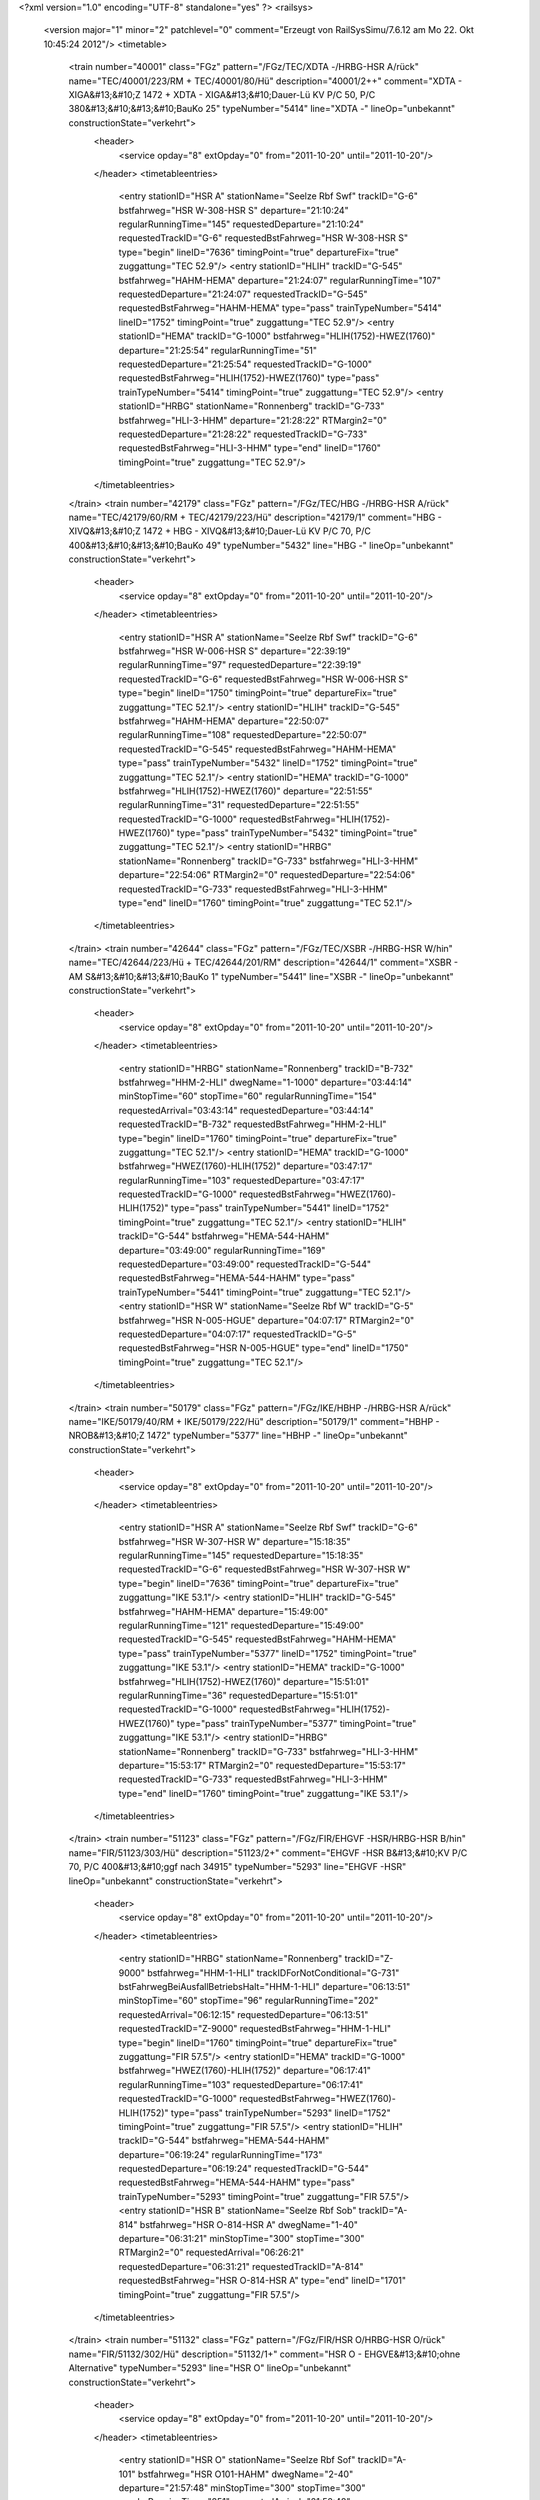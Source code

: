 <?xml version="1.0" encoding="UTF-8" standalone="yes" ?>
<railsys>
	<version major="1" minor="2" patchlevel="0" comment="Erzeugt von RailSys\Simu/7.6.12 am Mo 22. Okt 10:45:24 2012"/>
	<timetable>
		<train number="40001" class="FGz" pattern="/FGz/TEC/XDTA -/HRBG-HSR A/rück" name="TEC/40001/223/RM + TEC/40001/80/Hü" description="40001/2++" comment="XDTA - XIGA&#13;&#10;Z 1472 + XDTA - XIGA&#13;&#10;Dauer-Lü KV P/C 50, P/C 380&#13;&#10;&#13;&#10;BauKo 25" typeNumber="5414" line="XDTA -" lineOp="unbekannt" constructionState="verkehrt">
			<header>
				<service opday="8" extOpday="0" from="2011-10-20" until="2011-10-20"/>
			</header>
			<timetableentries>
				<entry stationID="HSR A" stationName="Seelze Rbf Swf" trackID="G-6" bstfahrweg="HSR W-308-HSR S" departure="21:10:24" regularRunningTime="145" requestedDeparture="21:10:24" requestedTrackID="G-6" requestedBstFahrweg="HSR W-308-HSR S" type="begin" lineID="7636" timingPoint="true" departureFix="true" zuggattung="TEC 52.9"/>
				<entry stationID="HLIH" trackID="G-545" bstfahrweg="HAHM-HEMA" departure="21:24:07" regularRunningTime="107" requestedDeparture="21:24:07" requestedTrackID="G-545" requestedBstFahrweg="HAHM-HEMA" type="pass" trainTypeNumber="5414" lineID="1752" timingPoint="true" zuggattung="TEC 52.9"/>
				<entry stationID="HEMA" trackID="G-1000" bstfahrweg="HLIH(1752)-HWEZ(1760)" departure="21:25:54" regularRunningTime="51" requestedDeparture="21:25:54" requestedTrackID="G-1000" requestedBstFahrweg="HLIH(1752)-HWEZ(1760)" type="pass" trainTypeNumber="5414" timingPoint="true" zuggattung="TEC 52.9"/>
				<entry stationID="HRBG" stationName="Ronnenberg" trackID="G-733" bstfahrweg="HLI-3-HHM" departure="21:28:22" RTMargin2="0" requestedDeparture="21:28:22" requestedTrackID="G-733" requestedBstFahrweg="HLI-3-HHM" type="end" lineID="1760" timingPoint="true" zuggattung="TEC 52.9"/>
			</timetableentries>
		</train>
		<train number="42179" class="FGz" pattern="/FGz/TEC/HBG -/HRBG-HSR A/rück" name="TEC/42179/60/RM + TEC/42179/223/Hü" description="42179/1" comment="HBG - XIVQ&#13;&#10;Z 1472 + HBG - XIVQ&#13;&#10;Dauer-Lü KV P/C 70, P/C 400&#13;&#10;&#13;&#10;BauKo 49" typeNumber="5432" line="HBG -" lineOp="unbekannt" constructionState="verkehrt">
			<header>
				<service opday="8" extOpday="0" from="2011-10-20" until="2011-10-20"/>
			</header>
			<timetableentries>
				<entry stationID="HSR A" stationName="Seelze Rbf Swf" trackID="G-6" bstfahrweg="HSR W-006-HSR S" departure="22:39:19" regularRunningTime="97" requestedDeparture="22:39:19" requestedTrackID="G-6" requestedBstFahrweg="HSR W-006-HSR S" type="begin" lineID="1750" timingPoint="true" departureFix="true" zuggattung="TEC 52.1"/>
				<entry stationID="HLIH" trackID="G-545" bstfahrweg="HAHM-HEMA" departure="22:50:07" regularRunningTime="108" requestedDeparture="22:50:07" requestedTrackID="G-545" requestedBstFahrweg="HAHM-HEMA" type="pass" trainTypeNumber="5432" lineID="1752" timingPoint="true" zuggattung="TEC 52.1"/>
				<entry stationID="HEMA" trackID="G-1000" bstfahrweg="HLIH(1752)-HWEZ(1760)" departure="22:51:55" regularRunningTime="31" requestedDeparture="22:51:55" requestedTrackID="G-1000" requestedBstFahrweg="HLIH(1752)-HWEZ(1760)" type="pass" trainTypeNumber="5432" timingPoint="true" zuggattung="TEC 52.1"/>
				<entry stationID="HRBG" stationName="Ronnenberg" trackID="G-733" bstfahrweg="HLI-3-HHM" departure="22:54:06" RTMargin2="0" requestedDeparture="22:54:06" requestedTrackID="G-733" requestedBstFahrweg="HLI-3-HHM" type="end" lineID="1760" timingPoint="true" zuggattung="TEC 52.1"/>
			</timetableentries>
		</train>
		<train number="42644" class="FGz" pattern="/FGz/TEC/XSBR -/HRBG-HSR W/hin" name="TEC/42644/223/Hü + TEC/42644/201/RM" description="42644/1" comment="XSBR - AM S&#13;&#10;&#13;&#10;BauKo 1" typeNumber="5441" line="XSBR -" lineOp="unbekannt" constructionState="verkehrt">
			<header>
				<service opday="8" extOpday="0" from="2011-10-20" until="2011-10-20"/>
			</header>
			<timetableentries>
				<entry stationID="HRBG" stationName="Ronnenberg" trackID="B-732" bstfahrweg="HHM-2-HLI" dwegName="1-1000" departure="03:44:14" minStopTime="60" stopTime="60" regularRunningTime="154" requestedArrival="03:43:14" requestedDeparture="03:44:14" requestedTrackID="B-732" requestedBstFahrweg="HHM-2-HLI" type="begin" lineID="1760" timingPoint="true" departureFix="true" zuggattung="TEC 52.1"/>
				<entry stationID="HEMA" trackID="G-1000" bstfahrweg="HWEZ(1760)-HLIH(1752)" departure="03:47:17" regularRunningTime="103" requestedDeparture="03:47:17" requestedTrackID="G-1000" requestedBstFahrweg="HWEZ(1760)-HLIH(1752)" type="pass" trainTypeNumber="5441" lineID="1752" timingPoint="true" zuggattung="TEC 52.1"/>
				<entry stationID="HLIH" trackID="G-544" bstfahrweg="HEMA-544-HAHM" departure="03:49:00" regularRunningTime="169" requestedDeparture="03:49:00" requestedTrackID="G-544" requestedBstFahrweg="HEMA-544-HAHM" type="pass" trainTypeNumber="5441" timingPoint="true" zuggattung="TEC 52.1"/>
				<entry stationID="HSR W" stationName="Seelze Rbf W" trackID="G-5" bstfahrweg="HSR N-005-HGUE" departure="04:07:17" RTMargin2="0" requestedDeparture="04:07:17" requestedTrackID="G-5" requestedBstFahrweg="HSR N-005-HGUE" type="end" lineID="1750" timingPoint="true" zuggattung="TEC 52.1"/>
			</timetableentries>
		</train>
		<train number="50179" class="FGz" pattern="/FGz/IKE/HBHP -/HRBG-HSR A/rück" name="IKE/50179/40/RM + IKE/50179/222/Hü" description="50179/1" comment="HBHP - NROB&#13;&#10;Z 1472" typeNumber="5377" line="HBHP -" lineOp="unbekannt" constructionState="verkehrt">
			<header>
				<service opday="8" extOpday="0" from="2011-10-20" until="2011-10-20"/>
			</header>
			<timetableentries>
				<entry stationID="HSR A" stationName="Seelze Rbf Swf" trackID="G-6" bstfahrweg="HSR W-307-HSR W" departure="15:18:35" regularRunningTime="145" requestedDeparture="15:18:35" requestedTrackID="G-6" requestedBstFahrweg="HSR W-307-HSR W" type="begin" lineID="7636" timingPoint="true" departureFix="true" zuggattung="IKE 53.1"/>
				<entry stationID="HLIH" trackID="G-545" bstfahrweg="HAHM-HEMA" departure="15:49:00" regularRunningTime="121" requestedDeparture="15:49:00" requestedTrackID="G-545" requestedBstFahrweg="HAHM-HEMA" type="pass" trainTypeNumber="5377" lineID="1752" timingPoint="true" zuggattung="IKE 53.1"/>
				<entry stationID="HEMA" trackID="G-1000" bstfahrweg="HLIH(1752)-HWEZ(1760)" departure="15:51:01" regularRunningTime="36" requestedDeparture="15:51:01" requestedTrackID="G-1000" requestedBstFahrweg="HLIH(1752)-HWEZ(1760)" type="pass" trainTypeNumber="5377" timingPoint="true" zuggattung="IKE 53.1"/>
				<entry stationID="HRBG" stationName="Ronnenberg" trackID="G-733" bstfahrweg="HLI-3-HHM" departure="15:53:17" RTMargin2="0" requestedDeparture="15:53:17" requestedTrackID="G-733" requestedBstFahrweg="HLI-3-HHM" type="end" lineID="1760" timingPoint="true" zuggattung="IKE 53.1"/>
			</timetableentries>
		</train>
		<train number="51123" class="FGz" pattern="/FGz/FIR/EHGVF -HSR/HRBG-HSR B/hin" name="FIR/51123/303/Hü" description="51123/2+" comment="EHGVF -HSR B&#13;&#10;KV P/C 70, P/C 400&#13;&#10;ggf nach 34915" typeNumber="5293" line="EHGVF -HSR" lineOp="unbekannt" constructionState="verkehrt">
			<header>
				<service opday="8" extOpday="0" from="2011-10-20" until="2011-10-20"/>
			</header>
			<timetableentries>
				<entry stationID="HRBG" stationName="Ronnenberg" trackID="Z-9000" bstfahrweg="HHM-1-HLI" trackIDForNotConditional="G-731" bstFahrwegBeiAusfallBetriebsHalt="HHM-1-HLI" departure="06:13:51" minStopTime="60" stopTime="96" regularRunningTime="202" requestedArrival="06:12:15" requestedDeparture="06:13:51" requestedTrackID="Z-9000" requestedBstFahrweg="HHM-1-HLI" type="begin" lineID="1760" timingPoint="true" departureFix="true" zuggattung="FIR 57.5"/>
				<entry stationID="HEMA" trackID="G-1000" bstfahrweg="HWEZ(1760)-HLIH(1752)" departure="06:17:41" regularRunningTime="103" requestedDeparture="06:17:41" requestedTrackID="G-1000" requestedBstFahrweg="HWEZ(1760)-HLIH(1752)" type="pass" trainTypeNumber="5293" lineID="1752" timingPoint="true" zuggattung="FIR 57.5"/>
				<entry stationID="HLIH" trackID="G-544" bstfahrweg="HEMA-544-HAHM" departure="06:19:24" regularRunningTime="173" requestedDeparture="06:19:24" requestedTrackID="G-544" requestedBstFahrweg="HEMA-544-HAHM" type="pass" trainTypeNumber="5293" timingPoint="true" zuggattung="FIR 57.5"/>
				<entry stationID="HSR B" stationName="Seelze Rbf Sob" trackID="A-814" bstfahrweg="HSR O-814-HSR A" dwegName="1-40" departure="06:31:21" minStopTime="300" stopTime="300" RTMargin2="0" requestedArrival="06:26:21" requestedDeparture="06:31:21" requestedTrackID="A-814" requestedBstFahrweg="HSR O-814-HSR A" type="end" lineID="1701" timingPoint="true" zuggattung="FIR 57.5"/>
			</timetableentries>
		</train>
		<train number="51132" class="FGz" pattern="/FGz/FIR/HSR O/HRBG-HSR O/rück" name="FIR/51132/302/Hü" description="51132/1+" comment="HSR O - EHGVE&#13;&#10;ohne Alternative" typeNumber="5293" line="HSR O" lineOp="unbekannt" constructionState="verkehrt">
			<header>
				<service opday="8" extOpday="0" from="2011-10-20" until="2011-10-20"/>
			</header>
			<timetableentries>
				<entry stationID="HSR O" stationName="Seelze Rbf Sof" trackID="A-101" bstfahrweg="HSR O101-HAHM" dwegName="2-40" departure="21:57:48" minStopTime="300" stopTime="300" regularRunningTime="251" requestedArrival="21:52:48" requestedDeparture="21:57:48" requestedTrackID="A-101" requestedBstFahrweg="HSR O101-HAHM" type="begin" lineID="1750" timingPoint="true" departureFix="true" zuggattung="FIR 57.5"/>
				<entry stationID="HLIH" trackID="G-545" bstfahrweg="HAHM-HEMA" departure="22:04:38" regularRunningTime="110" requestedDeparture="22:04:38" requestedTrackID="G-545" requestedBstFahrweg="HAHM-HEMA" type="pass" trainTypeNumber="5293" lineID="1752" timingPoint="true" zuggattung="FIR 57.5"/>
				<entry stationID="HEMA" trackID="X-661" bstfahrweg="HLIH(1752)-HWEZ(1760)" trackIDForNotConditional="G-1000" bstFahrwegBeiAusfallBetriebsHalt="HLIH(1752)-HWEZ(1760)" departure="22:07:40" minStopTime="60" stopTime="72" regularRunningTime="139" requestedArrival="22:06:28" requestedDeparture="22:07:40" requestedTrackID="X-661" requestedBstFahrweg="HLIH(1752)-HWEZ(1760)" type="conditional1" trainTypeNumber="5293" timingPoint="true" departureFix="true" zuggattung="FIR 57.5"/>
				<entry stationID="HRBG" stationName="Ronnenberg" trackID="G-733" bstfahrweg="HLI-3-HHM" departure="22:13:08" RTMargin2="0" requestedDeparture="22:13:08" requestedTrackID="G-733" requestedBstFahrweg="HLI-3-HHM" type="end" lineID="1760" timingPoint="true" zuggattung="FIR 57.5"/>
			</timetableentries>
		</train>
		<train number="51133" class="FGz" pattern="/FGz/FIR/EHGV F/HRBG-HSR B/hin" name="FIR/51133/303/Hü" description="51133/2+" comment="EHGV F -HSR B&#13;&#10;KV P/C 70, P/C 400&#13;&#10;nach 50187" typeNumber="5293" line="EHGV F" lineOp="unbekannt" constructionState="verkehrt">
			<header>
				<service opday="8" extOpday="0" from="2011-10-20" until="2011-10-20"/>
			</header>
			<timetableentries>
				<entry stationID="HRBG" stationName="Ronnenberg" trackID="G-731" bstfahrweg="HHM-1-HLI" departure="22:29:17" regularRunningTime="81" requestedDeparture="22:29:17" requestedTrackID="G-731" requestedBstFahrweg="HHM-1-HLI" type="begin" lineID="1760" timingPoint="true" departureFix="true" zuggattung="FIR 57.5"/>
				<entry stationID="HEMA" trackID="G-1000" bstfahrweg="HWEZ(1760)-HLIH(1752)" departure="22:31:07" regularRunningTime="102" requestedDeparture="22:31:07" requestedTrackID="G-1000" requestedBstFahrweg="HWEZ(1760)-HLIH(1752)" type="pass" trainTypeNumber="5293" lineID="1752" timingPoint="true" zuggattung="FIR 57.5"/>
				<entry stationID="HLIH" trackID="G-544" bstfahrweg="HEMA-544-HAHM" departure="22:32:49" regularRunningTime="173" requestedDeparture="22:32:49" requestedTrackID="G-544" requestedBstFahrweg="HEMA-544-HAHM" type="pass" trainTypeNumber="5293" timingPoint="true" zuggattung="FIR 57.5"/>
				<entry stationID="HSR B" stationName="Seelze Rbf Sob" trackID="A-815" bstfahrweg="HSR O-815-HSR A" dwegName="1-40" departure="22:44:45" minStopTime="300" stopTime="300" RTMargin2="0" requestedArrival="22:39:45" requestedDeparture="22:44:45" requestedTrackID="A-815" requestedBstFahrweg="HSR O-815-HSR A" type="end" lineID="1701" timingPoint="true" zuggattung="FIR 57.5"/>
			</timetableentries>
		</train>
		<train number="51135" class="FGz" pattern="/FGz/FIR/EHGVF-HSR B KV/HRBG-HSR B/hin" name="FIR/51135/312/Hü" description="51135/2+" comment="EHGVF-HSR B&#13;&#10;KV P/C 70, P/C 400" typeNumber="5293" line="EHGVF-HSR B KV" lineOp="unbekannt" constructionState="verkehrt">
			<header>
				<service opday="8" extOpday="0" from="2011-10-20" until="2011-10-20"/>
			</header>
			<timetableentries>
				<entry stationID="HRBG" stationName="Ronnenberg" trackID="B-731" bstfahrweg="HHM-1-HLI" dwegName="1-1000" departure="01:53:34" minStopTime="402" stopTime="402" regularRunningTime="162" requestedArrival="01:46:52" requestedDeparture="01:53:34" requestedTrackID="B-731" requestedBstFahrweg="HHM-1-HLI" type="begin" lineID="1760" timingPoint="true" departureFix="true" zuggattung="FIR 57.4"/>
				<entry stationID="HEMA" trackID="G-1000" bstfahrweg="HWEZ(1760)-HLIH(1752)" departure="01:56:49" regularRunningTime="103" requestedDeparture="01:56:49" requestedTrackID="G-1000" requestedBstFahrweg="HWEZ(1760)-HLIH(1752)" type="pass" trainTypeNumber="5293" lineID="1752" timingPoint="true" zuggattung="FIR 57.4"/>
				<entry stationID="HLIH" trackID="G-544" bstfahrweg="HEMA-544-HAHM" departure="01:58:32" regularRunningTime="174" requestedDeparture="01:58:32" requestedTrackID="G-544" requestedBstFahrweg="HEMA-544-HAHM" type="pass" trainTypeNumber="5293" timingPoint="true" zuggattung="FIR 57.4"/>
				<entry stationID="HSR B" stationName="Seelze Rbf Sob" trackID="A-815" bstfahrweg="HSR O-815-HSR A" dwegName="1-40" departure="02:07:29" minStopTime="60" stopTime="120" RTMargin2="0" requestedArrival="02:05:29" requestedDeparture="02:07:29" requestedTrackID="A-815" requestedBstFahrweg="HSR O-815-HSR A" type="end" lineID="1701" timingPoint="true" departureFix="true" zuggattung="FIR 57.4"/>
			</timetableentries>
		</train>
		<train number="51220" class="FGz" pattern="/FGz/FIR/HSR O-/HRBG-HSR O/rück" name="FIR/51220/302/Hü" description="51220/1+" comment="HSR O- KG G" typeNumber="5309" line="HSR O-" lineOp="unbekannt" constructionState="verkehrt">
			<header>
				<service opday="8" extOpday="0" from="2011-10-20" until="2011-10-20"/>
			</header>
			<timetableentries>
				<entry stationID="HSR O" stationName="Seelze Rbf Sof" trackID="A-102" bstfahrweg="HSR O102-HAHM" dwegName="2-40" departure="24:06:24" minStopTime="300" stopTime="300" regularRunningTime="254" requestedArrival="24:01:24" requestedDeparture="24:06:24" requestedTrackID="A-102" requestedBstFahrweg="HSR O102-HAHM" type="begin" lineID="1750" timingPoint="true" departureFix="true" zuggattung="FIR 57.5"/>
				<entry stationID="HLIH" trackID="G-545" bstfahrweg="HAHM-HEMA" departure="24:13:20" regularRunningTime="112" requestedDeparture="24:13:20" requestedTrackID="G-545" requestedBstFahrweg="HAHM-HEMA" type="pass" trainTypeNumber="5309" lineID="1752" timingPoint="true" zuggattung="FIR 57.5"/>
				<entry stationID="HEMA" trackID="G-1000" bstfahrweg="HLIH(1752)-HWEZ(1760)" departure="24:15:12" regularRunningTime="35" requestedDeparture="24:15:12" requestedTrackID="G-1000" requestedBstFahrweg="HLIH(1752)-HWEZ(1760)" type="pass" trainTypeNumber="5309" timingPoint="true" zuggattung="FIR 57.5"/>
				<entry stationID="HRBG" stationName="Ronnenberg" trackID="G-733" bstfahrweg="HLI-3-HHM" departure="24:17:27" RTMargin2="0" requestedDeparture="24:17:27" requestedTrackID="G-733" requestedBstFahrweg="HLI-3-HHM" type="end" lineID="1760" timingPoint="true" zuggattung="FIR 57.5"/>
			</timetableentries>
		</train>
		<train number="51252" class="FGz" pattern="/FGz/FIR/HSR O/HRBG-HSR O/rück" name="FIR/51252/302/Hü" description="51252/1++" comment="HSR O - KG C&#13;&#10;während Bk 2 ohne Alternative" typeNumber="5293" line="HSR O" lineOp="unbekannt" constructionState="verkehrt">
			<header>
				<service opday="8" extOpday="0" from="2011-10-20" until="2011-10-20"/>
			</header>
			<timetableentries>
				<entry stationID="HSR O" stationName="Seelze Rbf Sof" trackID="A-101" bstfahrweg="HSR O101-HAHM" dwegName="2-40" departure="05:16:36" minStopTime="300" stopTime="300" regularRunningTime="250" requestedArrival="05:11:36" requestedDeparture="05:16:36" requestedTrackID="A-101" requestedBstFahrweg="HSR O101-HAHM" type="begin" lineID="1750" timingPoint="true" departureFix="true" zuggattung="FIR 57.5"/>
				<entry stationID="HLIH" trackID="G-545" bstfahrweg="HAHM-HEMA" departure="05:23:25" regularRunningTime="108" requestedDeparture="05:23:25" requestedTrackID="G-545" requestedBstFahrweg="HAHM-HEMA" type="pass" trainTypeNumber="5293" lineID="1752" timingPoint="true" zuggattung="FIR 57.5"/>
				<entry stationID="HEMA" trackID="G-1000" bstfahrweg="HLIH(1752)-HWEZ(1760)" departure="05:25:13" regularRunningTime="34" requestedDeparture="05:25:13" requestedTrackID="G-1000" requestedBstFahrweg="HLIH(1752)-HWEZ(1760)" type="pass" trainTypeNumber="5293" timingPoint="true" zuggattung="FIR 57.5"/>
				<entry stationID="HRBG" stationName="Ronnenberg" trackID="G-733" bstfahrweg="HLI-3-HHM" departure="05:27:26" RTMargin2="0" requestedDeparture="05:27:26" requestedTrackID="G-733" requestedBstFahrweg="HLI-3-HHM" type="end" lineID="1760" timingPoint="true" zuggattung="FIR 57.5"/>
			</timetableentries>
		</train>
		<train number="51257" class="FGz" pattern="/FGz/FIR/KG /HRBG-HSR B/hin" name="FIR/51257/302/Hü" description="51257/2+" comment="KG  G-HSR B&#13;&#10;HSR B-HSR A als Rf&#13;&#10;KV P/C 70, P/C 400" typeNumber="5293" line="KG " lineOp="unbekannt" constructionState="verkehrt">
			<header>
				<service opday="8" extOpday="0" from="2011-10-20" until="2011-10-20"/>
			</header>
			<timetableentries>
				<entry stationID="HRBG" stationName="Ronnenberg" trackID="G-731" bstfahrweg="HHM-1-HLI" departure="04:57:20" regularRunningTime="151" requestedDeparture="04:57:20" requestedTrackID="G-731" requestedBstFahrweg="HHM-1-HLI" type="begin" lineID="1760" timingPoint="true" departureFix="true" zuggattung="FIR 57.5"/>
				<entry stationID="HEMA" trackID="G-1000" bstfahrweg="HWEZ(1760)-HLIH(1752)" departure="05:00:19" regularRunningTime="96" requestedDeparture="05:00:19" requestedTrackID="G-1000" requestedBstFahrweg="HWEZ(1760)-HLIH(1752)" type="pass" trainTypeNumber="5293" lineID="1752" timingPoint="true" zuggattung="FIR 57.5"/>
				<entry stationID="HLIH" trackID="Z-9000" bstfahrweg="HEMA-544-HAHM" trackIDForNotConditional="G-544" bstFahrwegBeiAusfallBetriebsHalt="HEMA-544-HAHM" departure="05:07:25" minStopTime="60" stopTime="330" regularRunningTime="286" requestedArrival="05:01:55" requestedDeparture="05:07:25" requestedTrackID="Z-9000" requestedBstFahrweg="HEMA-544-HAHM" type="conditional1" trainTypeNumber="5293" timingPoint="true" departureFix="true" zuggattung="FIR 57.5"/>
				<entry stationID="HSR B" stationName="Seelze Rbf Sob" trackID="A-815" bstfahrweg="HSR O-815-HSR A" dwegName="1-40" departure="05:21:15" minStopTime="180" stopTime="300" RTMargin2="0" requestedArrival="05:16:15" requestedDeparture="05:21:15" requestedTrackID="A-815" requestedBstFahrweg="HSR O-815-HSR A" type="end" lineID="1701" timingPoint="true" departureFix="true" zuggattung="FIR 57.5"/>
			</timetableentries>
		</train>
		<train number="51258" class="FGz" pattern="/FGz/FIR/HSR O/HRBG-HSR O/rück" name="FIR/51258/302/Hü" description="51258/1" comment="HSR O - KG C&#13;&#10;während Bk 2 ohne Alternative" typeNumber="5293" line="HSR O" lineOp="unbekannt" constructionState="verkehrt">
			<header>
				<service opday="8" extOpday="0" from="2011-10-20" until="2011-10-20"/>
			</header>
			<timetableentries>
				<entry stationID="HSR O" stationName="Seelze Rbf Sof" trackID="A-101" bstfahrweg="HSR O101-HAHM" dwegName="2-40" departure="19:31:54" minStopTime="300" stopTime="300" regularRunningTime="250" requestedArrival="19:26:54" requestedDeparture="19:31:54" requestedTrackID="A-101" requestedBstFahrweg="HSR O101-HAHM" type="begin" lineID="1750" timingPoint="true" departureFix="true" zuggattung="FIR 57.5"/>
				<entry stationID="HLIH" trackID="G-545" bstfahrweg="HAHM-HEMA" departure="19:38:43" regularRunningTime="108" requestedDeparture="19:38:43" requestedTrackID="G-545" requestedBstFahrweg="HAHM-HEMA" type="pass" trainTypeNumber="5293" lineID="1752" timingPoint="true" zuggattung="FIR 57.5"/>
				<entry stationID="HEMA" trackID="G-1000" bstfahrweg="HLIH(1752)-HWEZ(1760)" departure="19:40:31" regularRunningTime="34" requestedDeparture="19:40:31" requestedTrackID="G-1000" requestedBstFahrweg="HLIH(1752)-HWEZ(1760)" type="pass" trainTypeNumber="5293" timingPoint="true" zuggattung="FIR 57.5"/>
				<entry stationID="HRBG" stationName="Ronnenberg" trackID="G-733" bstfahrweg="HLI-3-HHM" departure="19:42:44" RTMargin2="0" requestedDeparture="19:42:44" requestedTrackID="G-733" requestedBstFahrweg="HLI-3-HHM" type="end" lineID="1760" timingPoint="true" zuggattung="FIR 57.5"/>
			</timetableentries>
		</train>
		<train number="51579" class="FGz" pattern="/FGz/FIR/HSR O/HRBG-HSR O/rück" name="FIR/51579/80/Hü" description="51579/1" comment="HSR O - RMR K&#13;&#10;Bza-Nr. &lt;A1 8350, 8351, 8368, 8371 /09&gt;&#13;&#10;Bef Ano 1017,1022&#13;&#10;&#13;&#10;(RV)" typeNumber="5292" line="HSR O" lineOp="unbekannt" constructionState="verkehrt">
			<header>
				<service opday="8" extOpday="0" from="2011-10-20" until="2011-10-20"/>
			</header>
			<timetableentries>
				<entry stationID="HSR O" stationName="Seelze Rbf Sof" trackID="A-109" bstfahrweg="HSR S-109-HAHM" dwegName="1-1000" departure="20:13:57" minStopTime="300" stopTime="300" regularRunningTime="280" requestedArrival="20:08:57" requestedDeparture="20:13:57" requestedTrackID="A-109" requestedBstFahrweg="HSR S-109-HAHM" type="begin" lineID="1750" timingPoint="true" departureFix="true" zuggattung="FIR 57.5"/>
				<entry stationID="HLIH" trackID="G-545" bstfahrweg="HAHM-HEMA" departure="20:21:11" regularRunningTime="108" requestedDeparture="20:21:11" requestedTrackID="G-545" requestedBstFahrweg="HAHM-HEMA" type="pass" trainTypeNumber="5292" lineID="1752" timingPoint="true" zuggattung="FIR 57.5"/>
				<entry stationID="HEMA" trackID="G-1000" bstfahrweg="HLIH(1752)-HWEZ(1760)" departure="20:22:59" regularRunningTime="33" requestedDeparture="20:22:59" requestedTrackID="G-1000" requestedBstFahrweg="HLIH(1752)-HWEZ(1760)" type="pass" trainTypeNumber="5292" timingPoint="true" zuggattung="FIR 57.5"/>
				<entry stationID="HRBG" stationName="Ronnenberg" trackID="G-733" bstfahrweg="HLI-3-HHM" departure="20:25:05" RTMargin2="0" requestedDeparture="20:25:05" requestedTrackID="G-733" requestedBstFahrweg="HLI-3-HHM" type="end" lineID="1760" timingPoint="true" zuggattung="FIR 57.5"/>
			</timetableentries>
		</train>
		<train number="51824" class="FGz" pattern="/FGz/FIR/RMR E/HRBG-HSR B/hin" name="FIR/51824/90/hÜ" description="51824/4" comment="RMR E - HSR B&#13;&#10;&#13;&#10;Dauer Lü KV P/C 70, P/C 400" typeNumber="5287" line="RMR E" lineOp="unbekannt" constructionState="verkehrt">
			<header>
				<service opday="8" extOpday="0" from="2011-10-20" until="2011-10-20"/>
			</header>
			<timetableentries>
				<entry stationID="HRBG" stationName="Ronnenberg" trackID="G-731" bstfahrweg="HHM-1-HLI" departure="10:59:43" regularRunningTime="82" requestedDeparture="10:59:43" requestedTrackID="G-731" requestedBstFahrweg="HHM-1-HLI" type="begin" lineID="1760" timingPoint="true" departureFix="true" zuggattung="FIR 57.5"/>
				<entry stationID="HEMA" trackID="G-1000" bstfahrweg="HWEZ(1760)-HLIH(1752)" departure="11:01:33" regularRunningTime="102" requestedDeparture="11:01:33" requestedTrackID="G-1000" requestedBstFahrweg="HWEZ(1760)-HLIH(1752)" type="pass" trainTypeNumber="5287" lineID="1752" timingPoint="true" zuggattung="FIR 57.5"/>
				<entry stationID="HLIH" trackID="G-544" bstfahrweg="HEMA-544-HAHM" departure="11:03:15" regularRunningTime="171" requestedDeparture="11:03:15" requestedTrackID="G-544" requestedBstFahrweg="HEMA-544-HAHM" type="pass" trainTypeNumber="5287" timingPoint="true" zuggattung="FIR 57.5"/>
				<entry stationID="HSR B" stationName="Seelze Rbf Sob" trackID="A-814" bstfahrweg="HSR O-814-HSR A" dwegName="1-40" departure="11:15:09" minStopTime="300" stopTime="300" RTMargin2="0" requestedArrival="11:10:09" requestedDeparture="11:15:09" requestedTrackID="A-814" requestedBstFahrweg="HSR O-814-HSR A" type="end" lineID="1701" timingPoint="true" zuggattung="FIR 57.5"/>
			</timetableentries>
		</train>
		<train number="51830" class="FGz" pattern="/FGz/FIR/RMR E/HRBG-HSR B/hin" name="FIR/51830/80/Hü" description="51830/4" comment="RMR E - HSR B&#13;&#10;KV P/C 70 P/C 400" typeNumber="5287" line="RMR E" lineOp="unbekannt" constructionState="verkehrt">
			<header>
				<service opday="8" extOpday="0" from="2011-10-20" until="2011-10-20"/>
			</header>
			<timetableentries>
				<entry stationID="HRBG" stationName="Ronnenberg" trackID="B-731" bstfahrweg="HHM-1-HLI" dwegName="1-1000" departure="20:15:08" minStopTime="120" stopTime="120" regularRunningTime="150" requestedArrival="20:13:08" requestedDeparture="20:15:08" requestedTrackID="B-731" requestedBstFahrweg="HHM-1-HLI" type="begin" lineID="1760" timingPoint="true" departureFix="true" zuggattung="FIR 57.5"/>
				<entry stationID="HEMA" trackID="G-1000" bstfahrweg="HWEZ(1760)-HLIH(1752)" departure="20:18:07" regularRunningTime="144" requestedDeparture="20:18:07" requestedTrackID="G-1000" requestedBstFahrweg="HWEZ(1760)-HLIH(1752)" type="pass" trainTypeNumber="5287" lineID="1752" timingPoint="true" zuggattung="FIR 57.5"/>
				<entry stationID="HLIH" trackID="Z-544" bstfahrweg="HEMA-544-HAHM" trackIDForNotConditional="G-544" bstFahrwegBeiAusfallBetriebsHalt="HEMA-544-HAHM" departure="20:20:32" minStopTime="1" stopTime="1" regularRunningTime="200" requestedArrival="20:20:31" requestedDeparture="20:20:32" requestedTrackID="Z-544" requestedBstFahrweg="HEMA-544-HAHM" type="conditional1" trainTypeNumber="5287" timingPoint="true" zuggattung="FIR 57.5"/>
				<entry stationID="HSR B" stationName="Seelze Rbf Sob" trackID="A-814" bstfahrweg="HSR O-814-HSR A" dwegName="1-40" departure="20:33:01" minStopTime="300" stopTime="300" RTMargin2="0" requestedArrival="20:28:01" requestedDeparture="20:33:01" requestedTrackID="A-814" requestedBstFahrweg="HSR O-814-HSR A" type="end" lineID="1701" timingPoint="true" zuggattung="FIR 57.5"/>
			</timetableentries>
		</train>
		<train number="52286" class="FGz" pattern="/FGz/FR/FKR -/HRBG-HSR B/hin" name="FR/52286/60/Hü" description="52286/3" comment="FKR - HSR B&#13;&#10;&#13;&#10;BauKo 23" typeNumber="5322" line="FKR -" lineOp="unbekannt" constructionState="verkehrt">
			<header>
				<service opday="8" extOpday="0" from="2011-10-20" until="2011-10-20"/>
			</header>
			<timetableentries>
				<entry stationID="HRBG" stationName="Ronnenberg" trackID="G-731" bstfahrweg="HHM-1-HLI" departure="07:00:27" regularRunningTime="81" requestedDeparture="07:00:27" requestedTrackID="G-731" requestedBstFahrweg="HHM-1-HLI" type="begin" lineID="1760" timingPoint="true" departureFix="true" zuggattung="FR 58.1"/>
				<entry stationID="HEMA" trackID="G-1000" bstfahrweg="HWEZ(1760)-HLIH(1752)" departure="07:02:17" regularRunningTime="98" requestedDeparture="07:02:17" requestedTrackID="G-1000" requestedBstFahrweg="HWEZ(1760)-HLIH(1752)" type="pass" trainTypeNumber="5322" lineID="1752" timingPoint="true" zuggattung="FR 58.1"/>
				<entry stationID="HLIH" trackID="Z-9000" bstfahrweg="HEMA-544-HAHM" trackIDForNotConditional="G-544" bstFahrwegBeiAusfallBetriebsHalt="HEMA-544-HAHM" departure="07:07:55" minStopTime="60" stopTime="240" regularRunningTime="288" requestedArrival="07:03:55" requestedDeparture="07:07:55" requestedTrackID="Z-9000" requestedBstFahrweg="HEMA-544-HAHM" type="conditional1" trainTypeNumber="5322" timingPoint="true" departureFix="true" zuggattung="FR 58.1"/>
				<entry stationID="HSR B" stationName="Seelze Rbf Sob" trackID="A-814" bstfahrweg="HSR O-814-HSR A" dwegName="1-40" departure="07:31:46" minStopTime="900" stopTime="900" RTMargin2="0" requestedArrival="07:16:46" requestedDeparture="07:31:46" requestedTrackID="A-814" requestedBstFahrweg="HSR O-814-HSR A" type="end" lineID="1701" timingPoint="true" zuggattung="FR 58.1"/>
			</timetableentries>
		</train>
		<train number="52509" class="FGz" pattern="/FGz/FR/HSR O/HRBG-HSR O/rück" name="FR/52509/0/Hü" description="52509/1" comment="HSR O - FKR&#13;&#10;Dauer-Lü KV P/C 70, P/C 400&#13;&#10;1022" typeNumber="5319" line="HSR O" lineOp="unbekannt" constructionState="verkehrt">
			<header>
				<service opday="8" extOpday="0" from="2011-10-20" until="2011-10-20"/>
			</header>
			<timetableentries>
				<entry stationID="HSR O" stationName="Seelze Rbf Sof" trackID="A-108" bstfahrweg="HSR S-108-HAHM" dwegName="1-1000" departure="16:48:49" minStopTime="600" stopTime="600" regularRunningTime="220" requestedArrival="16:38:49" requestedDeparture="16:48:49" requestedTrackID="A-108" requestedBstFahrweg="HSR S-108-HAHM" type="begin" lineID="1750" timingPoint="true" departureFix="true" zuggattung="FR 58.1"/>
				<entry stationID="HLIH" trackID="G-545" bstfahrweg="HAHM-HEMA" departure="16:55:36" regularRunningTime="109" requestedDeparture="16:55:36" requestedTrackID="G-545" requestedBstFahrweg="HAHM-HEMA" type="pass" trainTypeNumber="5319" lineID="1752" timingPoint="true" zuggattung="FR 58.1"/>
				<entry stationID="HEMA" trackID="G-1000" bstfahrweg="HLIH(1752)-HWEZ(1760)" departure="16:57:25" regularRunningTime="33" requestedDeparture="16:57:25" requestedTrackID="G-1000" requestedBstFahrweg="HLIH(1752)-HWEZ(1760)" type="pass" trainTypeNumber="5319" timingPoint="true" zuggattung="FR 58.1"/>
				<entry stationID="HRBG" stationName="Ronnenberg" trackID="G-733" bstfahrweg="HLI-3-HHM" departure="16:59:36" RTMargin2="0" requestedDeparture="16:59:36" requestedTrackID="G-733" requestedBstFahrweg="HLI-3-HHM" type="end" lineID="1760" timingPoint="true" zuggattung="FR 58.1"/>
			</timetableentries>
		</train>
		<train number="60027" class="FGz" pattern="/FGz/CSQ/HER -/HRBG-HSR B/hin" name="CSQ/60027/40/Hü" description="60027/3+" comment="HER - HSR B" typeNumber="5123" line="HER -" lineOp="unbekannt" constructionState="verkehrt">
			<header>
				<service opday="8" extOpday="0" from="2011-10-20" until="2011-10-20"/>
			</header>
			<timetableentries>
				<entry stationID="HRBG" stationName="Ronnenberg" trackID="G-731" bstfahrweg="HHM-1-HLI" departure="01:12:12" regularRunningTime="81" requestedDeparture="01:12:12" requestedTrackID="G-731" requestedBstFahrweg="HHM-1-HLI" type="begin" lineID="1760" timingPoint="true" departureFix="true" zuggattung="CSQ 68.4"/>
				<entry stationID="HEMA" trackID="G-1000" bstfahrweg="HWEZ(1760)-HLIH(1752)" departure="01:14:01" regularRunningTime="103" requestedDeparture="01:14:01" requestedTrackID="G-1000" requestedBstFahrweg="HWEZ(1760)-HLIH(1752)" type="pass" trainTypeNumber="5123" lineID="1752" timingPoint="true" zuggattung="CSQ 68.4"/>
				<entry stationID="HLIH" trackID="G-544" bstfahrweg="HEMA-544-HAHM" departure="01:15:44" regularRunningTime="168" requestedDeparture="01:15:44" requestedTrackID="G-544" requestedBstFahrweg="HEMA-544-HAHM" type="pass" trainTypeNumber="5123" timingPoint="true" zuggattung="CSQ 68.4"/>
				<entry stationID="HSR B" stationName="Seelze Rbf Sob" trackID="A-814" bstfahrweg="HSR O-814-HSR A" dwegName="1-40" departure="01:32:34" minStopTime="600" stopTime="600" RTMargin2="0" requestedArrival="01:22:34" requestedDeparture="01:32:34" requestedTrackID="A-814" requestedBstFahrweg="HSR O-814-HSR A" type="end" lineID="1701" timingPoint="true" zuggattung="CSQ 68.4"/>
			</timetableentries>
		</train>
		<train number="60802" class="FGz" pattern="/FGz/CS/FHRG -/HRBG-HSR W/hin" name="CS/60802/0/Hü" description="60802/3" comment="FHRG - AHOSS" typeNumber="5031" line="FHRG -" lineOp="unbekannt" constructionState="verkehrt">
			<header>
				<service opday="8" extOpday="0" from="2011-10-20" until="2011-10-20"/>
			</header>
			<timetableentries>
				<entry stationID="HRBG" stationName="Ronnenberg" trackID="B-732" bstfahrweg="HHM-2-HLI" dwegName="1-1000" departure="14:29:08" minStopTime="810" stopTime="810" regularRunningTime="169" requestedArrival="14:15:38" requestedDeparture="14:29:08" requestedTrackID="B-732" requestedBstFahrweg="HHM-2-HLI" type="begin" lineID="1760" timingPoint="true" departureFix="true" zuggattung="CS 69.3"/>
				<entry stationID="HEMA" trackID="G-1000" bstfahrweg="HWEZ(1760)-HLIH(1752)" departure="14:32:29" regularRunningTime="104" requestedDeparture="14:32:29" requestedTrackID="G-1000" requestedBstFahrweg="HWEZ(1760)-HLIH(1752)" type="pass" trainTypeNumber="5031" lineID="1752" timingPoint="true" zuggattung="CS 69.3"/>
				<entry stationID="HLIH" trackID="B-561" bstfahrweg="HEMA-544-HAHM" trackIDForNotConditional="G-544" bstFahrwegBeiAusfallBetriebsHalt="HEMA-544-HAHM" departure="14:41:43" minStopTime="60" stopTime="450" regularRunningTime="297" requestedArrival="14:34:13" requestedDeparture="14:41:43" requestedTrackID="B-561" requestedBstFahrweg="HEMA-544-HAHM" type="conditional1" trainTypeNumber="5031" timingPoint="true" departureFix="true" zuggattung="CS 69.3"/>
				<entry stationID="HSR W" stationName="Seelze Rbf W" trackID="B-170" bstfahrweg="HSR N-170-HGUE" dwegName="1-1000" departure="14:58:43" minStopTime="180" stopTime="342" RTMargin2="0" requestedArrival="14:53:01" requestedDeparture="14:58:43" requestedTrackID="B-170" requestedBstFahrweg="HSR N-170-HGUE" type="end" lineID="1750" timingPoint="true" departureFix="true" zuggattung="CS 69.3"/>
			</timetableentries>
		</train>
		<train number="60808" class="FGz" pattern="/FGz/CS/FHRG -/HRBG-HSR W/hin" name="CS/60808/452/Hü + CS/60808/251/RM" description="60808/3+" comment="FHRG - AHOSS&#13;&#10;&#13;&#10;BauKo 1" typeNumber="5032" line="FHRG -" lineOp="unbekannt" constructionState="verkehrt">
			<header>
				<service opday="8" extOpday="0" from="2011-10-20" until="2011-10-20"/>
			</header>
			<timetableentries>
				<entry stationID="HRBG" stationName="Ronnenberg" trackID="G-731" bstfahrweg="HHM-1-HLI" departure="23:42:53" regularRunningTime="145" requestedDeparture="23:42:53" requestedTrackID="G-731" requestedBstFahrweg="HHM-1-HLI" type="begin" lineID="1760" timingPoint="true" departureFix="true" zuggattung="CS 69.3"/>
				<entry stationID="HEMA" trackID="G-1000" bstfahrweg="HWEZ(1760)-HLIH(1752)" departure="23:47:26" regularRunningTime="126" requestedDeparture="23:47:26" requestedTrackID="G-1000" requestedBstFahrweg="HWEZ(1760)-HLIH(1752)" type="pass" trainTypeNumber="5032" lineID="1752" timingPoint="true" zuggattung="CS 69.3"/>
				<entry stationID="HLIH" trackID="G-544" bstfahrweg="HEMA-544-HAHM" departure="23:49:32" regularRunningTime="207" requestedDeparture="23:49:32" requestedTrackID="G-544" requestedBstFahrweg="HEMA-544-HAHM" type="pass" trainTypeNumber="5032" timingPoint="true" zuggattung="CS 69.3"/>
				<entry stationID="HSR W" stationName="Seelze Rbf W" trackID="G-5" bstfahrweg="HSR N-005-HGUE" departure="24:17:08" RTMargin2="0" requestedDeparture="24:17:08" requestedTrackID="G-5" requestedBstFahrweg="HSR N-005-HGUE" type="end" lineID="1750" timingPoint="true" zuggattung="CS 69.3"/>
			</timetableentries>
		</train>
		<train number="69284" class="FGz" pattern="/FGz/DGS/TK S/HRBG-HSR W/hin" name="DGS/69284/40/Hü + DGS/69284/222/RM" description="69284/4" comment="TK S - HBHSK" typeNumber="5262" line="TK S" lineOp="unbekannt" constructionState="verkehrt">
			<header>
				<service opday="8" extOpday="0" from="2011-10-20" until="2011-10-20"/>
			</header>
			<timetableentries>
				<entry stationID="HRBG" stationName="Ronnenberg" trackID="G-731" bstfahrweg="HHM-1-HLI" departure="09:55:19" regularRunningTime="81" requestedDeparture="09:55:19" requestedTrackID="G-731" requestedBstFahrweg="HHM-1-HLI" type="begin" lineID="1760" timingPoint="true" departureFix="true" zuggattung="DGS 36.1"/>
				<entry stationID="HEMA" trackID="G-1000" bstfahrweg="HWEZ(1760)-HLIH(1752)" departure="09:57:09" regularRunningTime="144" requestedDeparture="09:57:09" requestedTrackID="G-1000" requestedBstFahrweg="HWEZ(1760)-HLIH(1752)" type="pass" trainTypeNumber="5262" lineID="1752" timingPoint="true" zuggattung="DGS 36.1"/>
				<entry stationID="HLIH" trackID="Z-544" bstfahrweg="HEMA-544-HAHM" trackIDForNotConditional="G-544" bstFahrwegBeiAusfallBetriebsHalt="HEMA-544-HAHM" departure="09:59:34" minStopTime="1" stopTime="1" regularRunningTime="225" requestedArrival="09:59:33" requestedDeparture="09:59:34" requestedTrackID="Z-544" requestedBstFahrweg="HEMA-544-HAHM" type="conditional1" trainTypeNumber="5262" timingPoint="true" zuggattung="DGS 36.1"/>
				<entry stationID="HSR W" stationName="Seelze Rbf W" trackID="G-5" bstfahrweg="HSR N-005-HGUE" departure="10:13:06" RTMargin2="0" requestedDeparture="10:13:06" requestedTrackID="G-5" requestedBstFahrweg="HSR N-005-HGUE" type="end" lineID="1750" timingPoint="true" zuggattung="DGS 36.1"/>
			</timetableentries>
		</train>
	</timetable>
</railsys>